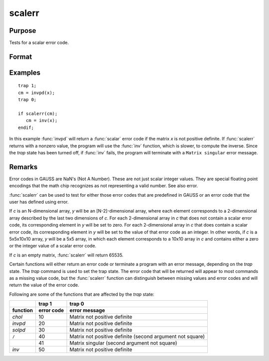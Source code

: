 
scalerr
==============================================

Purpose
----------------
Tests for a scalar error code.

Format
----------------
.. function:: y = scalerr(c)

    :param c: generally the return argument of a function or procedure call.
    :type c: NxK matrix or sparse matrix or N-dimensional array

    :return y: 0 if the argument
        is not a scalar error code, or the value of the error
        code as an integer if the argument is an error code.

    :rtype y: scalar or [N-2]-dimensional array

Examples
----------------

::

    trap 1;
    cm = invpd(x);
    trap 0;

    if scalerr(cm);
       cm = inv(x);
    endif;

In this example :func:`invpd` will return a :func:`scalar` error code if the matrix
*x* is not positive definite. If :func:`scalerr` returns with a nonzero
value, the program will use the :func:`inv` function, which is slower, to
compute the inverse. Since the `trap` state has been turned off, if
:func:`inv` fails, the program will terminate with a ``Matrix singular``
error message.

Remarks
-------

Error codes in GAUSS are NaN's (Not A Number). These are not just scalar
integer values. They are special floating point encodings that the math
chip recognizes as not representing a valid number. See also error.

:func:`scalerr` can be used to test for either those error codes that are
predefined in GAUSS or an error code that the user has defined using
error.

If *c* is an N-dimensional array, *y* will be an [N-2]-dimensional array,
where each element corresponds to a 2-dimensional array described by the
last two dimensions of *c*. For each 2-dimensional array in *c* that does
not contain a scalar error code, its corresponding element in *y* will be
set to zero. For each 2-dimensional array in *c* that does contain a
scalar error code, its corresponding element in *y* will be set to the
value of that error code as an integer. In other words, if *c* is a
5x5x10x10 array, *y* will be a 5x5 array, in which each element
corresponds to a 10x10 array in *c* and contains either a zero or the
integer value of a scalar error code.

If *c* is an empty matrix, :func:`scalerr` will return 65535.

Certain functions will either return an error code or terminate a
program with an error message, depending on the `trap` state. The `trap`
command is used to set the trap state. The error code that will be
returned will appear to most commands as a missing value code, but the
:func:`scalerr` function can distinguish between missing values and error codes
and will return the value of the error code.

Following are some of the functions that are affected by the `trap` state:

.. list-table::
    :widths: auto
    :header-rows: 2

    * -
      - trap 1
      - trap 0
    * - function
      - error code
      - error message
    * - `chol`
      - 10
      - Matrix not positive definite
    * - `invpd`
      - 20
      - Matrix not positive definite
    * - `solpd`
      - 30
      - Matrix not positive definite
    * - ``/``
      - 40
      - Matrix not positive definite
        (second argument not square)
    * -
      - 41
      - Matrix singular
        (second argument not square)
    * - `inv`
      - 50
      - Matrix not positive definite

.. seealso:: Functions :func:`error`, `trap`, `trapchk`
